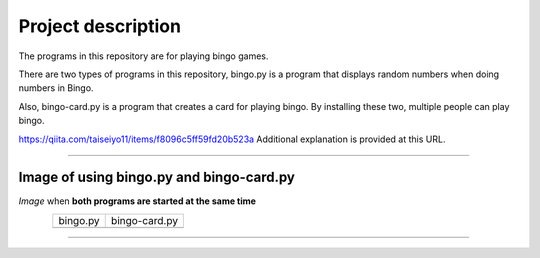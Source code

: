 ========================
Project description
========================
The programs in this repository are for playing bingo games.

There are two types of programs in this repository, bingo.py is a
program that displays random numbers when doing numbers in Bingo.

Also, bingo-card.py is a program that creates a card for playing
bingo. By installing these two, multiple people can play bingo.

https://qiita.com/taiseiyo11/items/f8096c5ff59fd20b523a
Additional explanation is provided at this URL.

==================================================================

-----------------------------------------------
Image of using bingo.py and bingo-card.py
-----------------------------------------------
*Image* when **both programs are started at the same time**

.. figure:: ./figure/bingo-tool.png
   :scale: 40%
   :height: 100px
   :width: 200px
   :align: left

.. |bingo| image:: ./figure/bingo.png
   :scale: 20%	
   :width: 50px


.. |bingo-card| image:: ./figure/bingo-card.png
   :scale: 20%
   :width: 50px

	   
===========  ================
  bingo.py    bingo-card.py
-----------  ----------------
  |bingo|      |bingo-card|
===========  ================

-------------------------------------------------
